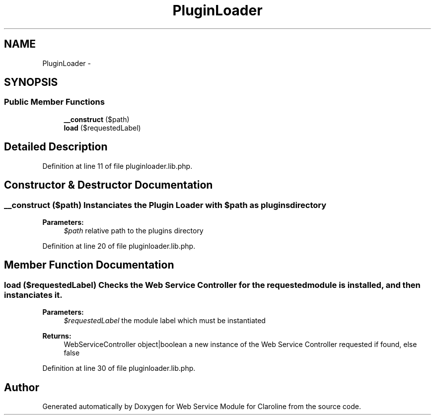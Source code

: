 .TH "PluginLoader" 3 "Wed Jan 16 2013" "Version 1" "Web Service Module for Claroline" \" -*- nroff -*-
.ad l
.nh
.SH NAME
PluginLoader \- 
.SH SYNOPSIS
.br
.PP
.SS "Public Member Functions"

.in +1c
.ti -1c
.RI "\fB__construct\fP ($path)"
.br
.ti -1c
.RI "\fBload\fP ($requestedLabel)"
.br
.in -1c
.SH "Detailed Description"
.PP 
Definition at line 11 of file pluginloader.lib.php.
.SH "Constructor & Destructor Documentation"
.PP 
.SS "__construct ($path)"Instanciates the Plugin Loader with $path as plugins directory 
.PP
\fBParameters:\fP
.RS 4
\fI$path\fP relative path to the plugins directory 
.RE
.PP

.PP
Definition at line 20 of file pluginloader.lib.php.
.SH "Member Function Documentation"
.PP 
.SS "load ($requestedLabel)"Checks the Web Service Controller for the requested module is installed, and then instanciates it. 
.PP
\fBParameters:\fP
.RS 4
\fI$requestedLabel\fP the module label which must be instantiated 
.RE
.PP
\fBReturns:\fP
.RS 4
WebServiceController object|boolean a new instance of the Web Service Controller requested if found, else false 
.RE
.PP

.PP
Definition at line 30 of file pluginloader.lib.php.

.SH "Author"
.PP 
Generated automatically by Doxygen for Web Service Module for Claroline from the source code.
